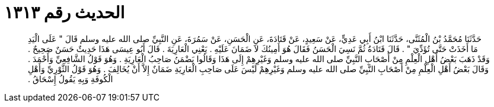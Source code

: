 
= الحديث رقم ١٣١٣

[quote.hadith]
حَدَّثَنَا مُحَمَّدُ بْنُ الْمُثَنَّى، حَدَّثَنَا ابْنُ أَبِي عَدِيٍّ، عَنْ سَعِيدٍ، عَنْ قَتَادَةَ، عَنِ الْحَسَنِ، عَنْ سَمُرَةَ، عَنِ النَّبِيِّ صلى الله عليه وسلم قَالَ ‏"‏ عَلَى الْيَدِ مَا أَخَذَتْ حَتَّى تُؤَدِّيَ ‏"‏ ‏.‏ قَالَ قَتَادَةُ ثُمَّ نَسِيَ الْحَسَنُ فَقَالَ هُوَ أَمِينُكَ لاَ ضَمَانَ عَلَيْهِ ‏.‏ يَعْنِي الْعَارِيَةَ ‏.‏ قَالَ أَبُو عِيسَى هَذَا حَدِيثٌ حَسَنٌ صَحِيحٌ ‏.‏ وَقَدْ ذَهَبَ بَعْضُ أَهْلِ الْعِلْمِ مِنْ أَصْحَابِ النَّبِيِّ صلى الله عليه وسلم وَغَيْرِهِمْ إِلَى هَذَا وَقَالُوا يَضْمَنُ صَاحِبُ الْعَارِيَةِ ‏.‏ وَهُوَ قَوْلُ الشَّافِعِيِّ وَأَحْمَدَ ‏.‏ وَقَالَ بَعْضُ أَهْلِ الْعِلْمِ مِنْ أَصْحَابِ النَّبِيِّ صلى الله عليه وسلم وَغَيْرِهِمْ لَيْسَ عَلَى صَاحِبِ الْعَارِيَةِ ضَمَانٌ إِلاَّ أَنْ يُخَالِفَ ‏.‏ وَهُوَ قَوْلُ الثَّوْرِيِّ وَأَهْلِ الْكُوفَةِ وَبِهِ يَقُولُ إِسْحَاقُ ‏.‏
